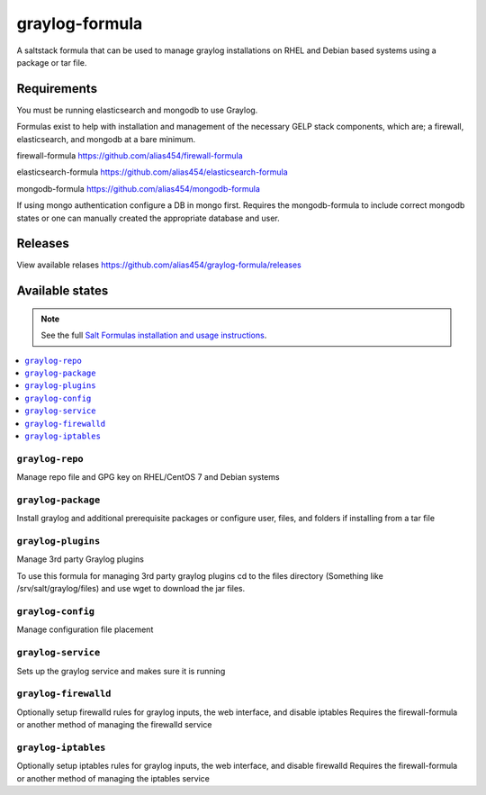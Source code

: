 ================
graylog-formula
================

A saltstack formula that can be used to manage graylog installations on RHEL and Debian based systems using a package or tar file.

Requirements
================

You must be running elasticsearch and mongodb to use Graylog.

Formulas exist to help with installation and management of
the necessary GELP stack components, which are; a firewall,
elasticsearch, and mongodb at a bare minimum.

firewall-formula
https://github.com/alias454/firewall-formula

elasticsearch-formula
https://github.com/alias454/elasticsearch-formula

mongodb-formula
https://github.com/alias454/mongodb-formula

If using mongo authentication configure a DB in mongo first. 
Requires the mongodb-formula to include correct mongodb states or
one can manually created the appropriate database and user.

Releases
================
View available relases
https://github.com/alias454/graylog-formula/releases

Available states
================

.. note::

    See the full `Salt Formulas installation and usage instructions
    <http://docs.saltstack.com/en/latest/topics/development/conventions/formulas.html>`_.

.. contents::
    :local:

``graylog-repo``
------------
Manage repo file and GPG key on RHEL/CentOS 7 and Debian systems

``graylog-package``
------------
Install graylog and additional prerequisite packages or
configure user, files, and folders if installing from a tar file

``graylog-plugins``
------------
Manage 3rd party Graylog plugins

To use this formula for managing 3rd party graylog plugins
cd to the files directory (Something like /srv/salt/graylog/files)
and use wget to download the jar files. 

``graylog-config``
------------
Manage configuration file placement

``graylog-service``
------------
Sets up the graylog service and makes sure it is running

``graylog-firewalld``
------------
Optionally setup firewalld rules for graylog inputs, the web interface, and disable iptables
Requires the firewall-formula or another method of managing the firewalld service

``graylog-iptables``
------------
Optionally setup iptables rules for graylog inputs, the web interface, and disable firewalld
Requires the firewall-formula or another method of managing the iptables service

